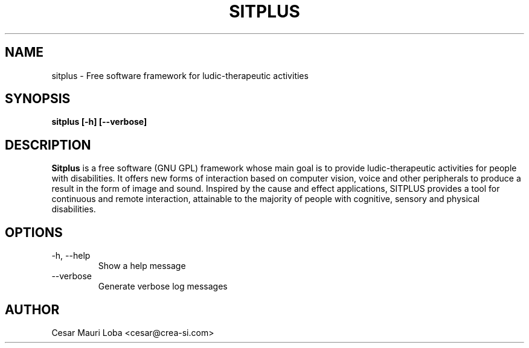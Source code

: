 .TH SITPLUS 1 "Last change: August 2011" Linux "User's Manuals"
.SH NAME
sitplus \- Free software framework for ludic-therapeutic activities
.SH SYNOPSIS
.B sitplus [-h] [--verbose]
.SH DESCRIPTION
.B Sitplus
is a free software (GNU GPL) framework whose main goal is to provide ludic-therapeutic activities for people with disabilities. It offers new forms of interaction based on computer vision, voice and other peripherals to produce a result in the form of image and sound. Inspired by the cause and effect applications, SITPLUS provides a tool for continuous and remote interaction, attainable to the majority of people with cognitive, sensory and physical disabilities.
.SH OPTIONS
.IP "-h, --help"
Show a help message
.IP "--verbose"
Generate verbose log messages
.SH AUTHOR
Cesar Mauri Loba <cesar@crea-si.com>
